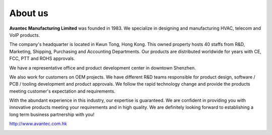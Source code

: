 About us
########

.. image:: http://www.avantec.com.hk/sites/default/files/avantec%20logo%201.jpg
    :width: 30%

**Avantec Manufacturing Limited** was founded in 1983. We specialize in designing and manufacturing HVAC, telecom and VoIP products. 

The company's headquarter is located in Kwun Tong, Hong Kong. This owned property hosts 40 staffs from R&D, Marketing, Shipping, Purchasing and Accounting Departments. Our products are distributed worldwide for years with CE, FCC, PTT and ROHS approvals.

We have a representative office and product development center in downtown Shenzhen.

We also work for customers on OEM projects. We have different R&D teams responsible for product design, software / PCB / tooling development and product approvals. We follow the rapid technology change and provide the products meeting customer's expectation and requirements.

With the abundant experience in this industry, our expertise is guaranteed. We are confident in providing you with innovative products meeting your requirements and in high quality. We are definitely looking forward to establishing a long term business partnership with you!


http://www.avantec.com.hk


.. image:: http://www.avantec.com.hk/sites/default/files/low%20avantec.png
